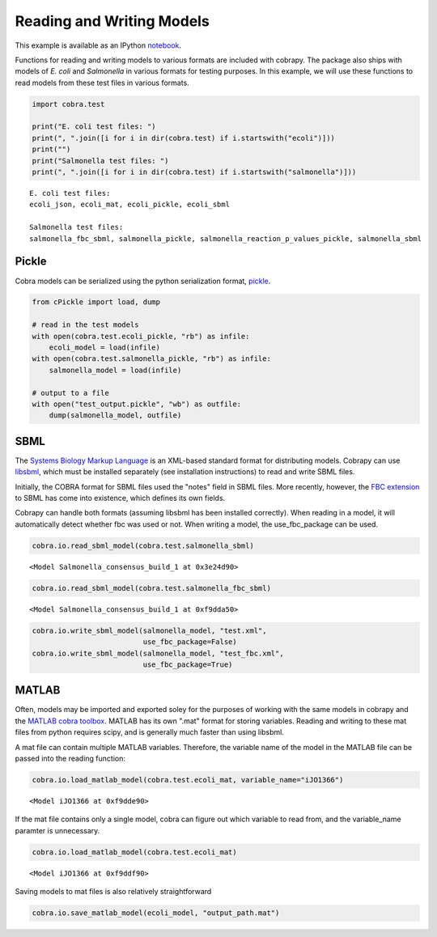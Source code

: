 
Reading and Writing Models
==========================

This example is available as an IPython
`notebook <http://nbviewer.ipython.org/github/opencobra/cobrapy/blob/master/documentation_builder/io.ipynb>`__.

Functions for reading and writing models to various formats are included
with cobrapy. The package also ships with models of *E. coli* and
*Salmonella* in various formats for testing purposes. In this example,
we will use these functions to read models from these test files in
various formats.

.. code:: python

    import cobra.test
    
    print("E. coli test files: ")
    print(", ".join([i for i in dir(cobra.test) if i.startswith("ecoli")]))
    print("")
    print("Salmonella test files: ")
    print(", ".join([i for i in dir(cobra.test) if i.startswith("salmonella")]))

.. parsed-literal::

    E. coli test files: 
    ecoli_json, ecoli_mat, ecoli_pickle, ecoli_sbml
    
    Salmonella test files: 
    salmonella_fbc_sbml, salmonella_pickle, salmonella_reaction_p_values_pickle, salmonella_sbml


Pickle
------

Cobra models can be serialized using the python serialization format,
`pickle <https://docs.python.org/2/library/pickle.html>`__.

.. code:: python

    from cPickle import load, dump
    
    # read in the test models
    with open(cobra.test.ecoli_pickle, "rb") as infile:
        ecoli_model = load(infile)
    with open(cobra.test.salmonella_pickle, "rb") as infile:
        salmonella_model = load(infile)
    
    # output to a file
    with open("test_output.pickle", "wb") as outfile:
        dump(salmonella_model, outfile)

SBML
----

The `Systems Biology Markup Language <http://sbml.org>`__ is an
XML-based standard format for distributing models. Cobrapy can use
`libsbml <http://sbml.org/Software/libSBML>`__, which must be installed
separately (see installation instructions) to read and write SBML files.

Initially, the COBRA format for SBML files used the "notes" field in
SBML files. More recently, however, the `FBC
extension <http://sbml.org/Documents/Specifications/SBML_Level_3/Packages/Flux_Balance_Constraints_%28flux%29>`__
to SBML has come into existence, which defines its own fields.

Cobrapy can handle both formats (assuming libsbml has been installed
correctly). When reading in a model, it will automatically detect
whether fbc was used or not. When writing a model, the use\_fbc\_package
can be used.

.. code:: python

    cobra.io.read_sbml_model(cobra.test.salmonella_sbml)



.. parsed-literal::

    <Model Salmonella_consensus_build_1 at 0x3e24d90>



.. code:: python

    cobra.io.read_sbml_model(cobra.test.salmonella_fbc_sbml)



.. parsed-literal::

    <Model Salmonella_consensus_build_1 at 0xf9dda50>



.. code:: python

    cobra.io.write_sbml_model(salmonella_model, "test.xml",
                              use_fbc_package=False)
    cobra.io.write_sbml_model(salmonella_model, "test_fbc.xml",
                              use_fbc_package=True)

MATLAB
------

Often, models may be imported and exported soley for the purposes of
working with the same models in cobrapy and the `MATLAB cobra
toolbox <http://opencobra.github.io/cobratoolbox/>`__. MATLAB has its
own ".mat" format for storing variables. Reading and writing to these
mat files from python requires scipy, and is generally much faster than
using libsbml.

A mat file can contain multiple MATLAB variables. Therefore, the
variable name of the model in the MATLAB file can be passed into the
reading function:

.. code:: python

    cobra.io.load_matlab_model(cobra.test.ecoli_mat, variable_name="iJO1366")



.. parsed-literal::

    <Model iJO1366 at 0xf9dde90>



If the mat file contains only a single model, cobra can figure out which
variable to read from, and the variable\_name paramter is unnecessary.

.. code:: python

    cobra.io.load_matlab_model(cobra.test.ecoli_mat)



.. parsed-literal::

    <Model iJO1366 at 0xf9ddf90>



Saving models to mat files is also relatively straightforward

.. code:: python

    cobra.io.save_matlab_model(ecoli_model, "output_path.mat")